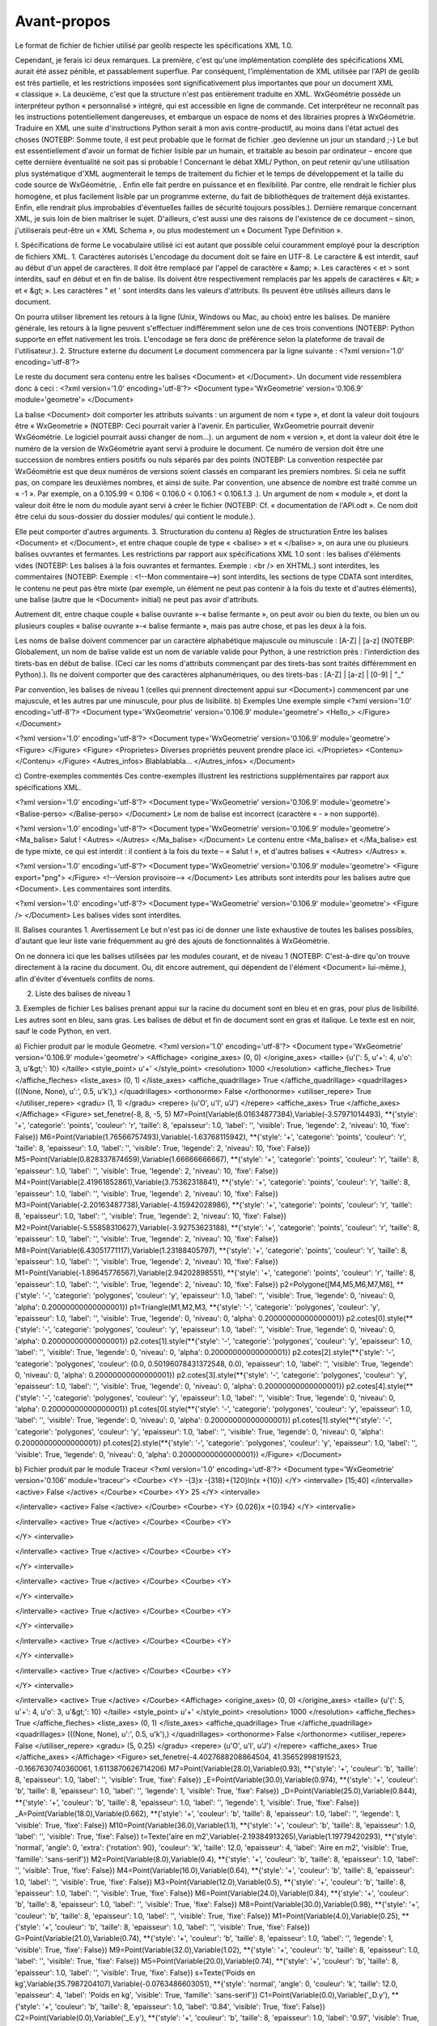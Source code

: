 Avant-propos
============

Le format de fichier de fichier utilisé par geolib respecte les spécifications XML 1.0.

Cependant, je ferais ici deux remarques.
La première, c'est qu'une implémentation complète des spécifications XML aurait été assez pénible, et passablement superflue. Par conséquent, l'implémentation de XML utilisée par l'API de geolib est très partielle, et les restrictions imposées sont significativement plus importantes que pour un document XML « classique ».
La deuxième, c'est que la structure n'est pas entièrement traduite en XML.
WxGéométrie possède un interpréteur python « personnalisé » intégré, qui est accessible en ligne de commande. Cet interpréteur ne reconnaît pas les instructions potentiellement dangereuses, et embarque un espace de noms et des librairies propres à WxGéométrie.
Traduire en XML une suite d'instructions Python serait à mon avis contre-productif, au moins dans l'état actuel des choses (NOTEBP: Somme toute, il est peut probable que le format de fichier .geo devienne un jour un standard ;-)
Le but est essentiellement d'avoir un format de fichier lisible par un humain, et traitable au besoin par ordinateur – encore que cette dernière éventualité ne soit pas si probable !
Concernant le débat XML/ Python, on peut retenir qu'une utilisation plus systématique d'XML augmenterait le temps de traitement du fichier et le temps de développement et la taille du code source de WxGéométrie, . Enfin elle fait perdre en puissance et en flexibilité. Par contre, elle rendrait le fichier plus homogène, et plus facilement lisible par un programme externe, du fait de bibliothèques de traitement déjà existantes. Enfin, elle rendrait plus improbables d'éventuelles failles de sécurité toujours possibles.).
Dernière remarque concernant XML, je suis loin de bien maîtriser le sujet. D'ailleurs, c'est aussi une des raisons de l'existence de ce document – sinon, j'utiliserais peut-être un « XML Schema », ou plus modestement un « Document Type Definition ».

I. Spécifications de forme
Le vocabulaire utilisé ici est autant que possible celui couramment employé pour la description de fichiers XML.
1. Caractères autorisés
L'encodage du document doit se faire en UTF-8.
Le caractère & est interdit, sauf au début d'un appel de caractères.
Il doit être remplacé par l'appel de caractère « &amp; ».
Les caractères < et > sont interdits, sauf en début et en fin de balise.
Ils doivent être respectivement remplacés par les appels de caractères « &lt; » et « &gt; ».
Les caractères " et ' sont interdits dans les valeurs d'attributs.
Ils peuvent être utilisés ailleurs dans le document.

On pourra utiliser librement les retours à la ligne (Unix, Windows ou Mac, au choix) entre les balises.
De manière générale, les retours à la ligne peuvent s'effectuer indifféremment selon une de ces trois conventions (NOTEBP: Python supporte en effet nativement les trois. L'encodage se fera donc de préférence selon la plateforme de travail de l'utilisateur.).
2. Structure externe du document
Le document commencera par la ligne suivante :
<?xml version='1.0' encoding='utf-8'?>

Le reste du document sera contenu entre les balises <Document> et </Document>.
Un document vide ressemblera donc à ceci :
<?xml version='1.0' encoding='utf-8'?>
<Document type='WxGeometrie' version='0.106.9' module='geometre'>
</Document>

La balise <Document> doit comporter les attributs suivants :
un argument de nom « type », et dont la valeur doit toujours être « WxGeometrie » (NOTEBP: Ceci pourrait varier à l'avenir. En particulier, WxGeometrie pourrait devenir WxGéométrie. Le logiciel pourrait aussi changer de nom...).
un argument de nom « version », et dont la valeur doit être le numéro de la version de WxGéométrie ayant servi à produire le document.
Ce numéro de version doit être une succession de nombres entiers positifs ou nuls séparés par des points (NOTEBP: La convention respectée par WxGéométrie est que deux numéros de versions soient classés en comparant les premiers nombres. Si cela ne suffit pas, on compare les deuxièmes nombres, et ainsi de suite.
Par convention, une absence de nombre est  traité comme un « -1 ».
Par exemple, on a 0.105.99 < 0.106 < 0.106.0 < 0.106.1 < 0.106.1.3 .).
Un argument de nom « module », et dont la valeur doit être le nom du module ayant servi à créer le fichier (NOTEBP: Cf. « documentation de l'API.odt ».
Ce nom doit être celui du sous-dossier du dossier modules/ qui contient le module.).

Elle peut comporter d'autres arguments.
3. Structuration du contenu
a) Règles de structuration
Entre les balises <Document> et </Document>, et entre chaque couple de type « <balise> » et « </balise> », on aura une ou plusieurs balises ouvrantes et fermantes.
Les restrictions par rapport aux spécifications XML 1.0 sont :
les balises d'éléments vides (NOTEBP: Les balises à la fois ouvrantes et fermantes. Exemple : <br /> en XHTML.) sont interdites,
les commentaires (NOTEBP: Exemple : <!--Mon commentaire-->) sont interdits,
les sections de type CDATA sont interdites,
le contenu ne peut pas être mixte (par exemple, un élément ne peut pas contenir à la fois du texte et d'autres éléments),
une balise (autre que le <Document> initial) ne peut pas avoir d'attributs.

Autrement dit, entre chaque couple « balise ouvrante »-« balise fermante », on peut avoir ou bien du texte, ou bien un ou plusieurs couples  « balise ouvrante »-« balise fermante », mais pas autre chose, et pas les deux à la fois.

Les noms de balise doivent commencer par un caractère alphabétique majuscule ou minuscule : [A-Z] | [a-z] (NOTEBP: Globalement, un nom de balise valide est un nom de variable valide pour Python, à une restriction près : l'interdiction des tirets-bas en début de balise. (Ceci car les noms d'attributs commençant par des tirets-bas sont traités différemment en Python).).
Ils ne doivent comporter que des caractères alphanumériques, ou des tirets-bas : [A-Z] | [a-z] | [0-9] | "_"

Par convention, les balises de niveau 1 (celles qui prennent directement appui sur <Document>) commencent par une majuscule, et les autres par une minuscule, pour plus de lisibilité.
b) Exemples
Une exemple simple
<?xml version='1.0' encoding='utf-8'?>
<Document type='WxGeometrie' version='0.106.9' module='geometre'>
<Hello_>
</Figure>
</Document>

<?xml version='1.0' encoding='utf-8'?>
<Document type='WxGeometrie' version='0.106.9' module='geometre'>
<Figure>
</Figure>
<Figure>
<Proprietes>
Diverses propriétés peuvent prendre place ici.
</Proprietes>
<Contenu>
</Contenu>
</Figure>
<Autres_infos>
Blablablabla...
</Autres_infos>
</Document>

c) Contre-exemples commentés
Ces contre-exemples illustrent les restrictions supplémentaires par rapport aux spécifications XML. 

<?xml version='1.0' encoding='utf-8'?>
<Document type='WxGeometrie' version='0.106.9' module='geometre'>
<Balise-perso>
</Balise-perso>
</Document>
Le nom de balise est incorrect (caractère « - » non supporté).

<?xml version='1.0' encoding='utf-8'?>
<Document type='WxGeometrie' version='0.106.9' module='geometre'>
<Ma_balise>
Salut !
<Autres>
</Autres>
</Ma_balise>
</Document>
Le contenu entre <Ma_balise> et </Ma_balise> est de type mixte, ce qui est interdit : il contient à la fois du texte – « Salut ! », et d'autres balises « <Autres> </Autres> ».

<?xml version='1.0' encoding='utf-8'?>
<Document type='WxGeometrie' version='0.106.9' module='geometre'>
<Figure export="png">
</Figure>
<!--Version provisoire-->
</Document>
Les attributs sont interdits pour les balises autre que <Document>.
Les commentaires sont interdits.

<?xml version='1.0' encoding='utf-8'?>
<Document type='WxGeometrie' version='0.106.9' module='geometre'>
<Figure />
</Document>
Les balises vides sont interdites.

II. Balises courantes
1. Avertissement
Le but n'est pas ici de donner une liste exhaustive de toutes les balises possibles, d'autant que leur liste varie fréquemment au gré des ajouts de fonctionnalités à WxGéométrie.

On ne donnera ici que les balises utilisées par les modules courant, et de niveau 1 (NOTEBP: C'est-à-dire qu'on trouve directement à la racine du document. Ou, dit encore autrement,  qui dépendent de l'élément <Document> lui-même.), afin d'éviter d'éventuels conflits de noms.

2. Liste des balises de niveau 1



3. Exemples de fichier
Les balises prenant appui sur la racine du document sont en bleu et en gras, pour plus de lisibilité.
Les autres sont en bleu, sans gras.
Les balises de début et fin de document sont en gras et italique.
Le texte est en noir, sauf le code Python, en vert.

a) Fichier produit par le module Geometre.
<?xml version='1.0' encoding='utf-8'?>
<Document type='WxGeometrie' version='0.106.9' module='geometre'>
<Affichage>
<origine_axes>
(0, 0)
</origine_axes>
<taille>
{u'(': 5, u'+': 4, u'o': 3, u'&gt;': 10}
</taille>
<style_point>
u'+'
</style_point>
<resolution>
1000
</resolution>
<affiche_fleches>
True
</affiche_fleches>
<liste_axes>
(0, 1)
</liste_axes>
<affiche_quadrillage>
True
</affiche_quadrillage>
<quadrillages>
(((None, None), u':', 0.5, u'k'),)
</quadrillages>
<orthonorme>
False
</orthonorme>
<utiliser_repere>
True
</utiliser_repere>
<gradu>
(1, 1)
</gradu>
<repere>
(u'O', u'I', u'J')
</repere>
<affiche_axes>
True
</affiche_axes>
</Affichage>
<Figure>
set_fenetre(-8, 8, -5, 5)
M7=Point(Variable(6.01634877384),Variable(-3.57971014493), **{'style': '+', 'categorie': 'points', 'couleur': 'r', 'taille': 8, 'epaisseur': 1.0, 'label': '', 'visible': True, 'legende': 2, 'niveau': 10, 'fixe': False})
M6=Point(Variable(1.76566757493),Variable(-1.63768115942), **{'style': '+', 'categorie': 'points', 'couleur': 'r', 'taille': 8, 'epaisseur': 1.0, 'label': '', 'visible': True, 'legende': 2, 'niveau': 10, 'fixe': False})
M5=Point(Variable(0.828337874659),Variable(1.66666666667), **{'style': '+', 'categorie': 'points', 'couleur': 'r', 'taille': 8, 'epaisseur': 1.0, 'label': '', 'visible': True, 'legende': 2, 'niveau': 10, 'fixe': False})
M4=Point(Variable(2.41961852861),Variable(3.75362318841), **{'style': '+', 'categorie': 'points', 'couleur': 'r', 'taille': 8, 'epaisseur': 1.0, 'label': '', 'visible': True, 'legende': 2, 'niveau': 10, 'fixe': False})
M3=Point(Variable(-2.20163487738),Variable(-4.15942028986), **{'style': '+', 'categorie': 'points', 'couleur': 'r', 'taille': 8, 'epaisseur': 1.0, 'label': '', 'visible': True, 'legende': 2, 'niveau': 10, 'fixe': False})
M2=Point(Variable(-5.55858310627),Variable(-3.92753623188), **{'style': '+', 'categorie': 'points', 'couleur': 'r', 'taille': 8, 'epaisseur': 1.0, 'label': '', 'visible': True, 'legende': 2, 'niveau': 10, 'fixe': False})
M8=Point(Variable(6.43051771117),Variable(1.23188405797), **{'style': '+', 'categorie': 'points', 'couleur': 'r', 'taille': 8, 'epaisseur': 1.0, 'label': '', 'visible': True, 'legende': 2, 'niveau': 10, 'fixe': False})
M1=Point(Variable(-1.89645776567),Variable(2.94202898551), **{'style': '+', 'categorie': 'points', 'couleur': 'r', 'taille': 8, 'epaisseur': 1.0, 'label': '', 'visible': True, 'legende': 2, 'niveau': 10, 'fixe': False})
p2=Polygone([M4,M5,M6,M7,M8], **{'style': '-', 'categorie': 'polygones', 'couleur': 'y', 'epaisseur': 1.0, 'label': '', 'visible': True, 'legende': 0, 'niveau': 0, 'alpha': 0.20000000000000001})
p1=Triangle(M1,M2,M3, **{'style': '-', 'categorie': 'polygones', 'couleur': 'y', 'epaisseur': 1.0, 'label': '', 'visible': True, 'legende': 0, 'niveau': 0, 'alpha': 0.20000000000000001})
p2.cotes[0].style(**{'style': '-', 'categorie': 'polygones', 'couleur': 'y', 'epaisseur': 1.0, 'label': '', 'visible': True, 'legende': 0, 'niveau': 0, 'alpha': 0.20000000000000001})
p2.cotes[1].style(**{'style': '-', 'categorie': 'polygones', 'couleur': 'y', 'epaisseur': 1.0, 'label': '', 'visible': True, 'legende': 0, 'niveau': 0, 'alpha': 0.20000000000000001})
p2.cotes[2].style(**{'style': '-', 'categorie': 'polygones', 'couleur': (0.0, 0.50196078431372548, 0.0), 'epaisseur': 1.0, 'label': '', 'visible': True, 'legende': 0, 'niveau': 0, 'alpha': 0.20000000000000001})
p2.cotes[3].style(**{'style': '-', 'categorie': 'polygones', 'couleur': 'y', 'epaisseur': 1.0, 'label': '', 'visible': True, 'legende': 0, 'niveau': 0, 'alpha': 0.20000000000000001})
p2.cotes[4].style(**{'style': '-', 'categorie': 'polygones', 'couleur': 'y', 'epaisseur': 1.0, 'label': '', 'visible': True, 'legende': 0, 'niveau': 0, 'alpha': 0.20000000000000001})
p1.cotes[0].style(**{'style': '-', 'categorie': 'polygones', 'couleur': 'y', 'epaisseur': 1.0, 'label': '', 'visible': True, 'legende': 0, 'niveau': 0, 'alpha': 0.20000000000000001})
p1.cotes[1].style(**{'style': '-', 'categorie': 'polygones', 'couleur': 'y', 'epaisseur': 1.0, 'label': '', 'visible': True, 'legende': 0, 'niveau': 0, 'alpha': 0.20000000000000001})
p1.cotes[2].style(**{'style': '-', 'categorie': 'polygones', 'couleur': 'y', 'epaisseur': 1.0, 'label': '', 'visible': True, 'legende': 0, 'niveau': 0, 'alpha': 0.20000000000000001})
</Figure>
</Document>

b) Fichier produit par le module Traceur
<?xml version='1.0' encoding='utf-8'?>
<Document type='WxGeometrie' version='0.106' module='traceur'>
<Courbe>
<Y>
-{3}x -{318}+{120}ln(x +{10})
</Y>
<intervalle>
[15;40]
</intervalle>
<active>
False
</active>
</Courbe>
<Courbe>
<Y>
25
</Y>
<intervalle>

</intervalle>
<active>
False
</active>
</Courbe>
<Courbe>
<Y>
{0.026}x +{0.194}
</Y>
<intervalle>

</intervalle>
<active>
True
</active>
</Courbe>
<Courbe>
<Y>

</Y>
<intervalle>

</intervalle>
<active>
True
</active>
</Courbe>
<Courbe>
<Y>

</Y>
<intervalle>

</intervalle>
<active>
True
</active>
</Courbe>
<Courbe>
<Y>

</Y>
<intervalle>

</intervalle>
<active>
True
</active>
</Courbe>
<Courbe>
<Y>

</Y>
<intervalle>

</intervalle>
<active>
True
</active>
</Courbe>
<Courbe>
<Y>

</Y>
<intervalle>

</intervalle>
<active>
True
</active>
</Courbe>
<Courbe>
<Y>

</Y>
<intervalle>

</intervalle>
<active>
True
</active>
</Courbe>
<Affichage>
<origine_axes>
(0, 0)
</origine_axes>
<taille>
{u'(': 5, u'+': 4, u'o': 3, u'&gt;': 10}
</taille>
<style_point>
u'+'
</style_point>
<resolution>
1000
</resolution>
<affiche_fleches>
True
</affiche_fleches>
<liste_axes>
(0, 1)
</liste_axes>
<affiche_quadrillage>
True
</affiche_quadrillage>
<quadrillages>
(((None, None), u':', 0.5, u'k'),)
</quadrillages>
<orthonorme>
False
</orthonorme>
<utiliser_repere>
False
</utiliser_repere>
<gradu>
(5, 0.25)
</gradu>
<repere>
(u'O', u'I', u'J')
</repere>
<affiche_axes>
True
</affiche_axes>
</Affichage>
<Figure>
set_fenetre(-4.4027688208864504, 41.35652998191523, -0.1667630740360061, 1.6113870626714206)
M7=Point(Variable(28.0),Variable(0.93), **{'style': '+', 'couleur': 'b', 'taille': 8, 'epaisseur': 1.0, 'label': '', 'visible': True, 'fixe': False})
_E=Point(Variable(30.0),Variable(0.974), **{'style': '+', 'couleur': 'b', 'taille': 8, 'epaisseur': 1.0, 'label': '', 'legende': 1, 'visible': True, 'fixe': False})
_D=Point(Variable(25.0),Variable(0.844), **{'style': '+', 'couleur': 'b', 'taille': 8, 'epaisseur': 1.0, 'label': '', 'legende': 1, 'visible': True, 'fixe': False})
_A=Point(Variable(18.0),Variable(0.662), **{'style': '+', 'couleur': 'b', 'taille': 8, 'epaisseur': 1.0, 'label': '', 'legende': 1, 'visible': True, 'fixe': False})
M10=Point(Variable(36.0),Variable(1.1), **{'style': '+', 'couleur': 'b', 'taille': 8, 'epaisseur': 1.0, 'label': '', 'visible': True, 'fixe': False})
t=Texte('aire en m2',Variable(-2.19384913265),Variable(1.19779420293), **{'style': 'normal', 'angle': 0, 'extra': {'rotation': 90}, 'couleur': 'k', 'taille': 12.0, 'epaisseur': 4, 'label': 'Aire en m2', 'visible': True, 'famille': 'sans-serif'})
M2=Point(Variable(8.0),Variable(0.4), **{'style': '+', 'couleur': 'b', 'taille': 8, 'epaisseur': 1.0, 'label': '', 'visible': True, 'fixe': False})
M4=Point(Variable(16.0),Variable(0.64), **{'style': '+', 'couleur': 'b', 'taille': 8, 'epaisseur': 1.0, 'label': '', 'visible': True, 'fixe': False})
M3=Point(Variable(12.0),Variable(0.5), **{'style': '+', 'couleur': 'b', 'taille': 8, 'epaisseur': 1.0, 'label': '', 'visible': True, 'fixe': False})
M6=Point(Variable(24.0),Variable(0.84), **{'style': '+', 'couleur': 'b', 'taille': 8, 'epaisseur': 1.0, 'label': '', 'visible': True, 'fixe': False})
M8=Point(Variable(30.0),Variable(0.98), **{'style': '+', 'couleur': 'b', 'taille': 8, 'epaisseur': 1.0, 'label': '', 'visible': True, 'fixe': False})
M1=Point(Variable(4.0),Variable(0.25), **{'style': '+', 'couleur': 'b', 'taille': 8, 'epaisseur': 1.0, 'label': '', 'visible': True, 'fixe': False})
G=Point(Variable(21.0),Variable(0.74), **{'style': '+', 'couleur': 'b', 'taille': 8, 'epaisseur': 1.0, 'label': '', 'legende': 1, 'visible': True, 'fixe': False})
M9=Point(Variable(32.0),Variable(1.02), **{'style': '+', 'couleur': 'b', 'taille': 8, 'epaisseur': 1.0, 'label': '', 'visible': True, 'fixe': False})
M5=Point(Variable(20.0),Variable(0.74), **{'style': '+', 'couleur': 'b', 'taille': 8, 'epaisseur': 1.0, 'label': '', 'visible': True, 'fixe': False})
s=Texte('Poids en kg',Variable(35.7987204107),Variable(-0.0763486603051), **{'style': 'normal', 'angle': 0, 'couleur': 'k', 'taille': 12.0, 'epaisseur': 4, 'label': 'Poids en kg', 'visible': True, 'famille': 'sans-serif'})
C1=Point(Variable(0.0),Variable('_D.y'), **{'style': '+', 'couleur': 'b', 'taille': 8, 'epaisseur': 1.0, 'label': '0.84', 'visible': True, 'fixe': False})
C2=Point(Variable(0.0),Variable('_E.y'), **{'style': '+', 'couleur': 'b', 'taille': 8, 'epaisseur': 1.0, 'label': '0.97', 'visible': True, 'fixe': False})
B2=Point(Variable('_E.x'),Variable(0.0), **{'style': '+', 'couleur': 'b', 'taille': 8, 'epaisseur': 1.0, 'label': '', 'legende': 1, 'visible': True, 'fixe': False})
B1=Point(Variable('_D.x'),Variable(0.0), **{'style': '+', 'couleur': 'b', 'taille': 8, 'epaisseur': 1.0, 'label': '30', 'visible': True, 'fixe': False})
C=Point(Variable(0.0),Variable('_A.y'), **{'style': '+', 'couleur': 'b', 'taille': 8, 'epaisseur': 1.0, 'label': '0.66', 'visible': True, 'fixe': False})
B=Point(Variable('_A.x'),Variable(0.0), **{'style': '+', 'couleur': 'b', 'taille': 8, 'epaisseur': 1.0, 'label': '18', 'visible': True, 'fixe': False})
BA=Segment(B,_A, **{'visible': True, 'style': '--', 'couleur': 'g', 'epaisseur': 1.0, 'label': None})
v=Segment(C1,_D, **{'visible': True, 'style': '--', 'couleur': 'g', 'epaisseur': 1.0, 'label': None})
CA=Segment(C,_A, **{'visible': True, 'style': '--', 'couleur': 'g', 'epaisseur': 1.0, 'label': None})
h=Segment(B1,B2, **{'visible': True, 'style': '-', 'couleur': 'g', 'epaisseur': 2, 'label': None})
n=Segment(C1,C2, **{'visible': True, 'style': '-', 'couleur': 'g', 'epaisseur': 2, 'label': None})
l=Segment(C2,_E, **{'visible': True, 'style': '--', 'couleur': 'g', 'epaisseur': 1.0, 'label': None})
m=Segment(B2,_E, **{'visible': True, 'style': '--', 'couleur': 'g', 'epaisseur': 1.0, 'label': None})
u=Segment(B1,_D, **{'visible': True, 'style': '--', 'couleur': 'g', 'epaisseur': 1.0, 'label': None})
</Figure>
</Document>



III. « Document Type Definition »
1. Notes
Version 0.1 du « Document Type Definition ».

Ce « Document Type Definition » est provisoire.
D'une part, je maîtrise mal le sujet, et il se peut que malgré mes soins, il soit incorrect sur la forme.
D'autre part, le format de fichier .geo est appelé à évoluer.
Il est à noter également qu'il est incomplet, dans la mesure où chaque développeur de module pourra rajouter ses propres balises, sous réserves de respecter les contraintes formelles mentionnées plus haut (section I.).

2. Contenu
A venir...
